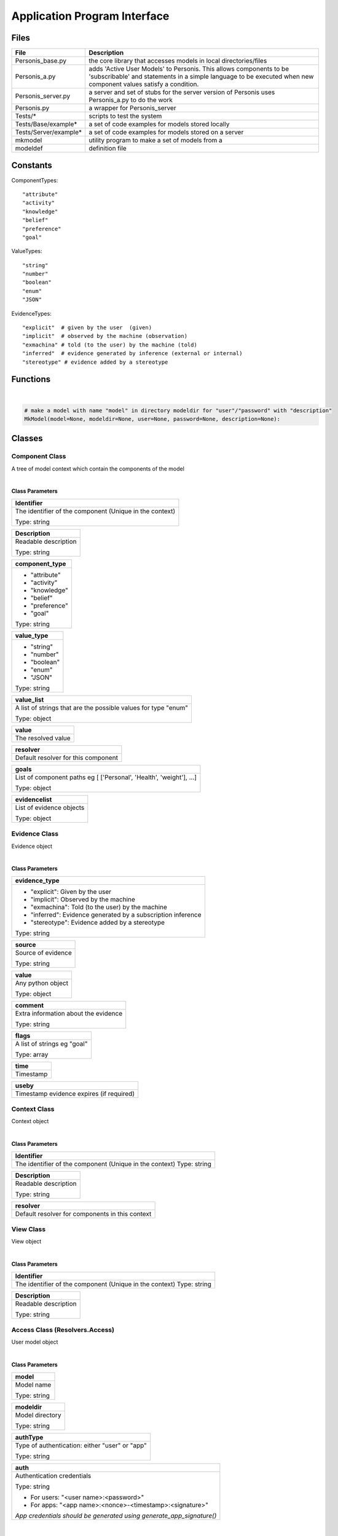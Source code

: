 =============================
Application Program Interface
=============================



********
**Files**
********

+-----------------------+----------------------------------------------------------------------+
| File                  | Description                                                          |
+=======================+======================================================================+
| Personis_base.py      | the core library that accesses models in local directories/files     |
+-----------------------+----------------------------------------------------------------------+
| Personis_a.py         | adds 'Active User Models' to Personis. This allows components to     |
|                       | be 'subscribable' and statements in a simple language to be executed |
|                       | when new component values satisfy a condition.                       |
+-----------------------+----------------------------------------------------------------------+
| Personis_server.py    | a server and set of stubs for the server version of Personis         |
|                       | uses Personis_a.py to do the work                                    |
+-----------------------+----------------------------------------------------------------------+
| Personis.py           | a wrapper for Personis_server                                        |
+-----------------------+----------------------------------------------------------------------+
| Tests/*               | scripts to test the system                                           |
+-----------------------+----------------------------------------------------------------------+
| Tests/Base/example*   | a set of code examples for models stored locally                     |
+-----------------------+----------------------------------------------------------------------+
| Tests/Server/example* | a set of code examples for models stored on a server                 |
+-----------------------+----------------------------------------------------------------------+
| mkmodel               | utility program to make a set of models from a                       |
+-----------------------+----------------------------------------------------------------------+
| modeldef              | definition file                                                      |
+-----------------------+----------------------------------------------------------------------+

********
**Constants**
********

ComponentTypes::

	"attribute"
	"activity"
	"knowledge"
	"belief"
	"preference"
	"goal"

ValueTypes::

	"string"
	"number"
	"boolean"
	"enum"
	"JSON"

EvidenceTypes::

	"explicit"  # given by the user  (given)
	"implicit"  # observed by the machine (observation)
	"exmachina" # told (to the user) by the machine (told)
	"inferred"  # evidence generated by inference (external or internal)
	"stereotype" # evidence added by a stereotype

********
**Functions**
********

|

.. code-block:: python

    # make a model with name "model" in directory modeldir for "user"/"password" with "description"
    MkModel(model=None, modeldir=None, user=None, password=None, description=None):

********
**Classes**
********

Component Class
---------------
A tree of model context which contain the components of the model

|

**Class Parameters**

+---------------------------------------------------------+
| **Identifier**                                          |
+=========================================================+
| The identifier of the component (Unique in the context) |
|                                                         |
| Type: string                                            |
+---------------------------------------------------------+

+----------------------+
| **Description**      |
+======================+
| Readable description |
|                      |
| Type: string         |
+----------------------+

+--------------------+
| **component_type** |
+====================+
| - "attribute"      |
| - "activity"       |
| - "knowledge"      |
| - "belief"         |
| - "preference"     |
| - "goal"           |
| Type: string       |
+--------------------+

+----------------+
| **value_type** |
+================+
| - "string"     |
| - "number"     |
| - "boolean"    |
| - "enum"       |
| - "JSON"       |
| Type: string   |
+----------------+

+----------------------------------------------------------------+
| **value_list**                                                 |
+================================================================+
| A list of strings that are the possible values for type "enum" |
|                                                                |
| Type: object                                                   |
+----------------------------------------------------------------+

+--------------------+
| **value**          |
+====================+
| The resolved value |
+--------------------+

+-------------------------------------+
| **resolver**                        |
+=====================================+
| Default resolver for this component |
+-------------------------------------+

+---------------------------------------------------------------------+
| **goals**                                                           |
+=====================================================================+
| List of component paths eg [ ['Personal', 'Health', 'weight'], ...] |
|                                                                     |
| Type: object                                                        |
+---------------------------------------------------------------------+

+--------------------------+
| **evidencelist**         |
+==========================+
| List of evidence objects |
|                          |
| Type: object             |
+--------------------------+


Evidence Class
--------------

Evidence object

|

**Class Parameters**

+--------------------------------------------------------------+
| **evidence_type**                                            |
+==============================================================+
| - "explicit": Given by the user                              |
| - "implicit": Observed by the machine                        |
| - "exmachina": Told (to the user) by the machine             |
| - "inferred": Evidence generated by a subscription inference |
| - "stereotype": Evidence added by a stereotype               |
| Type: string                                                 |
+--------------------------------------------------------------+

+--------------------+
| **source**         |
+====================+
| Source of evidence |
|                    |
| Type: string       |
+--------------------+

+-------------------+
| **value**         |
+===================+
| Any python object |
|                   |
| Type: object      |
+-------------------+

+--------------------------------------+
| **comment**                          |
+======================================+
| Extra information about the evidence |
|                                      |
| Type: string                         |
+--------------------------------------+

+-----------------------------+
| **flags**                   |
+=============================+
| A list of strings eg "goal" |
|                             |
| Type: array                 |
+-----------------------------+

+-----------+
| **time**  |
+===========+
| Timestamp |
+-----------+

+------------------------------------------+
| **useby**                                |
+==========================================+
| Timestamp evidence expires (if required) |
+------------------------------------------+

Context Class
-------------

Context object

|

**Class Parameters**

+---------------------------------------------------------+
| **Identifier**                                          |
+=========================================================+
| The identifier of the component (Unique in the context) |
| Type: string                                            |
+---------------------------------------------------------+

+----------------------+
| **Description**      |
+======================+
| Readable description |
|                      |
| Type: string         |
+----------------------+

+-------------------------------------------------+
| **resolver**                                    |
+=================================================+
| Default resolver for components in this context |
+-------------------------------------------------+

View Class
----------

View object

|

**Class Parameters**

+---------------------------------------------------------+
| **Identifier**                                          |
+=========================================================+
| The identifier of the component (Unique in the context) |
| Type: string                                            |
+---------------------------------------------------------+

+----------------------+
| **Description**      |
+======================+
| Readable description |
|                      |
| Type: string         |
+----------------------+

Access Class (Resolvers.Access)
-------------------------------

User model object

|

**Class Parameters**

+--------------+
| **model**    |
+==============+
| Model name   |
|              |
| Type: string |
+--------------+

+-----------------+
| **modeldir**    |
+=================+
| Model directory |
|                 |
| Type: string    |
+-----------------+

+------------------------------------------------+
| **authType**                                   |
+================================================+
| Type of authentication: either "user" or "app" |
|                                                |
| Type: string                                   |
+------------------------------------------------+

+----------------------------------------------------------------------+
| **auth**                                                             |
+======================================================================+
| Authentication credentials                                           |
|                                                                      |
| Type: string                                                         |
|                                                                      |
| - For users: "<user name>:<password>"                                |
| - For apps:  "<app name>:<nonce>-<timestamp>:<signature>"            |
| *App credentials should be generated using generate_app_signature()* |
+----------------------------------------------------------------------+

|

**Methods**

+-------------------------------------------------------------------------+
| **ask(self,  context=[], view=None, resolver=None, showcontexts=None)** |
+=========================================================================+
| Returns a list of component objects                                     |
|                                                                         |
| Parameters:                                                             |
|                                                                         |
| - context                                                               |
|                                                                         |
|   Type: array                                                           |
|                                                                         |
|   A list giving the path of context identifiers                         |
| - view                                                                  |
|                                                                         |
|   Type: string or array                                                 |
|                                                                         |
|   Default: None                                                         |
|                                                                         |
|   An identifier of a view in the context specified / a list of component|
|   identifiers or full path lists                                        |
|                                                                         |
|   "None" returns the values of all components in the context be returned|
| - resolver                                                              |
|                                                                         |
|   Type: string                                                          |
|                                                                         |
|   Default: None                                                         |
|                                                                         |
|   A string containing the name of a resolver / a dictionary containing  |
|   information about resolver(s) to be used and arguments                |
|                                                                         |
|   the "resolver" key gives the name of a resolver to use,if not present |
|   the default resolver is used the args may include a specified evidence|
|   filter                                                                |
|                                                                         |
|   e.g. evidence filter                                                  |
|                                                                         |
|   "all" returns all evidence items                                      |
|                                                                         |
|   "last10" returns last 10 evidence items                               |
|                                                                         |
|   "last1" returns most recent evidence items                            |
|                                                                         |
|   "all" returns all evidence items                                      |
| - showcontexts                                                          |
|                                                                         |
|   Type: bool                                                            |
|                                                                         |
|   Default: None                                                         |
|                                                                         |
|   if True, a tuple is returned containing (list of component objects,   |
|   list of contexts in the current context, list of views in the current |
|   context, list of subscriptions in the current context)                |
| Returns:                                                                |
|                                                                         |
| - A list of component objects                                           |
+-------------------------------------------------------------------------+


+-------------------------------------------------------------------------------------------+
| **tell(self, context=[], componentid=None, evidence=None,   # evidence obj dosubs=True)** |
+===========================================================================================+
| Tell the evidence to the component of the context                                         |
|                                                                                           |
| Parameters:                                                                               |
|                                                                                           |
| - context                                                                                 |
|                                                                                           |
|   Type: array                                                                             |
|                                                                                           |
|   A list giving the path to the required context                                          |
| - componentid                                                                             |
|                                                                                           |
|   Type: string                                                                            |
|                                                                                           |
|   Default: None                                                                           |
|                                                                                           |
|   Identifier of the component                                                             |
|                                                                                           |
| - evidence                                                                                |
|                                                                                           |
|   Type: object                                                                            |
|                                                                                           |
|   Default: None                                                                           |
|                                                                                           |
|   Evidence object to add to the component                                                 |
+-------------------------------------------------------------------------------------------+


+-------------------------------------------------------------------------------------------+
| **export_model(self,  context=[], evidence_filter=None, level=None)**                     |
+===========================================================================================+
| Returns a JSON encoded representation of the um tree                                      |
| Tell the evidence to the component of the context                                         |
|                                                                                           |
| Parameters:                                                                               |
|                                                                                           |
| - context                                                                                 |
|                                                                                           |
|   Type: array                                                                             |
|                                                                                           |
|   A list giving the path of context identifiers (this is the root of the um tree to       |
|   export)                                                                                 |
| - evidence_filter                                                                         |
|                                                                                           |
|   Type: string                                                                            |
|                                                                                           |
|   Default: None                                                                           |
|                                                                                           |
|   Specifies an evidence filter (Partially implemented)                                    |
|                                                                                           |
|   "all" returns all evidence items                                                        |
|                                                                                           |
|   "last10" returns last 10 evidence items                                                 |
|                                                                                           |
|   "last1" returns most recent evidence items                                              |
|                                                                                           |
|   "all" returns all evidence items                                                        |
| Returns:                                                                                  |
|                                                                                           |
| - A JSON encoded representation of the um tree                                            |
+-------------------------------------------------------------------------------------------+


+----------------------------------------------------------------------------------------+
| **import_model(self, context=[], partial_model=None)**                                 |
+========================================================================================+
| Import a model                                                                         |
|                                                                                        |
| Parameters:                                                                            |
|                                                                                        |
| - context                                                                              |
|                                                                                        |
|   Type: array                                                                          |
|                                                                                        |
|   Context to import partial model to. If None, use root of model                       |
| - partial_model                                                                        |
|                                                                                        |
|   Type: string                                                                         |
|                                                                                        |
|   Default: None                                                                        |
|                                                                                        |
|   string containing JSON representation of model dictionary / a dictionary with        |
|   elements (contextinfo - Description, Identifier, perms, resolver/contexts -          |
|   sub contexts/components/views/subs)                                                  |
+----------------------------------------------------------------------------------------+


+----------------------------------------------------------------+
| **set_goals(self, context=[], componentid=None, goals=None)**  |
+================================================================+
| Set the goal list for a component (requires "tell" permission) |
|                                                                |
| Parameters:                                                    |
|                                                                |
| - context                                                      |
|                                                                |
|   Type: array                                                  |
|                                                                |
|   A list giving the path to the required context               |
| - componentid                                                  |
|                                                                |
|   Type: string                                                 |
|                                                                |
|   Default: None                                                |
|                                                                |
|   Identifier of the component                                  |
| - goals                                                        |
|                                                                |
|   Type: array                                                  |
|                                                                |
|   Default: None                                                |
|                                                                |
|   List of goal component paths                                 |
+----------------------------------------------------------------+


+----------------------------------------------------------------+
| **mkcomponent(self, context=[], componentobj=None)**           |
+================================================================+
| Make a new component in a given context                        |
|                                                                |
| Parameters:                                                    |
|                                                                |
| - context                                                      |
|                                                                |
|   Type: array                                                  |
|                                                                |
|   A list giving the path to the required context               |
| - componentobj                                                 |
|                                                                |
|   Type: object                                                 |
|                                                                |
|   Default: None                                                |
|                                                                |
|   A Component object                                           |
| Returns:                                                       |
|                                                                |
| - success: Non                                                 |
| - error: A string error message                                |
+----------------------------------------------------------------+


+----------------------------------------------------------------+
| **delcomponent(self, context= [], componentid=None)**          |
+================================================================+
| Delete an existing component in a given context                |
|                                                                |
| Parameters:                                                    |
|                                                                |
| - context                                                      |
|                                                                |
|   Type: array                                                  |
|                                                                |
|   A list giving the path to the required context               |
| - componentobj                                                 |
|                                                                |
|   Type: object                                                 |
|                                                                |
|   Default: None                                                |
|                                                                |
|   A Component object                                           |
| Returns:                                                       |
|                                                                |
| - success: Non                                                 |
| - error: A string error message                                |
+----------------------------------------------------------------+


+----------------------------------------------------------------+
| **mkcontext(self, context= [], contextobj=None)**              |
+================================================================+
| Make a new context in a given context                          |
|                                                                |
| Parameters:                                                    |
|                                                                |
| - context                                                      |
|                                                                |
|   Type: array                                                  |
|                                                                |
|   A list giving the path to the required context               |
| - contextobj                                                   |
|                                                                |
|   Type: object                                                 |
|                                                                |
|   Default: None                                                |
|                                                                |
|   A Context object                                             |
| Returns:                                                       |
|                                                                |
| - success: True                                                |
| - error: A string error message                                |
+----------------------------------------------------------------+


+----------------------------------------------------------------+
| **delcontext(self, context=[])**                               |
+================================================================+
| Delete an existing context                                     |
|                                                                |
| Parameters:                                                    |
|                                                                |
| - context                                                      |
|                                                                |
|   Type: array                                                  |
|                                                                |
|   A list giving the path to the required context               |
| Returns:                                                       |
|                                                                |
| - success: None                                                |
| - error: A string error message                                |
+----------------------------------------------------------------+


+----------------------------------------------------------------+
| **getcontext(self, context=[], getsize=False)**                |
+================================================================+
| Get information (Description, size etc) of a context           |
|                                                                |
| Parameters:                                                    |
|                                                                |
| - context                                                      |
|                                                                |
|   Type: array                                                  |
|                                                                |
|   A list giving the path to the required context               |
| - getsize                                                      |
|                                                                |
|   Type: object                                                 |
|                                                                |
|   Default: False                                               |
|                                                                |
|   If True, return the size in bytes of the context subtree     |
| Returns:                                                       |
|                                                                |
| - success: None                                                |
| - error: A string error message                                |
+----------------------------------------------------------------+


+----------------------------------------------------------------+
| **registerapp(self, app=None, desc="", fingerprint=None)**     |
+================================================================+
| Registers an app                                               |
|                                                                |
| Parameters:                                                    |
|                                                                |
| - app                                                          |
|                                                                |
|   Type: string                                                 |
|                                                                |
|   Default: None                                                |
|                                                                |
|   App name                                                     |
| - desc                                                         |
|                                                                |
|   Type: string                                                 |
|                                                                |
|   Default: ""                                                  |
|                                                                |
|   The app description                                          |
| - fingerprint                                                  |
|                                                                |
|   Type: string                                                 |
|                                                                |
|   Default: None                                                |
|                                                                |
|   The fingerprint of the app's public key, as generated by     |
|   generate_app_fingerprint()                                   |
| Returns:                                                       |
|                                                                |
| - success: None                                                |
| - error: A string error message                                |
+----------------------------------------------------------------+


+----------------------------------------------------------------+
| **deleteapp(self, app=None)**                                  |
+================================================================+
| Delete an app                                                  |
|                                                                |
| Parameters:                                                    |
|                                                                |
| - app                                                          |
|                                                                |
|   Type: string                                                 |
|                                                                |
|   Default: None                                                |
|                                                                |
|   App name                                                     |
+----------------------------------------------------------------+


+----------------------------------------------------------------+
| **listrequests(self)**                                         |
+================================================================+
| Returns a dictionary of apps that have requested access        |
|                                                                |
| Returns:                                                       |
|                                                                |
| - key: App name                                                |
| - description: App description                                 |
| - fingerprint: Fingerprint of app public key                   |
+----------------------------------------------------------------+


+----------------------------------------------------------------+
| **listapps(self)**                                             |
+================================================================+
| Returns an dictionary of apps that are registered              |
|                                                                |
| Returns:                                                       |
|                                                                |
| - key: App name                                                |
| - description: App description                                 |
+----------------------------------------------------------------+


+-----------------------------------------------------------------------------------+
| **setpermission(self, context=None, componentid=None, app=None, permissions={})** |
+===================================================================================+
| Sets ask/tell permission for a context (if componentid is None) or a component    |
|                                                                                   |
| Parameters:                                                                       |
|                                                                                   |
| - context                                                                         |
|                                                                                   |
|   Type: array                                                                     |
|                                                                                   |
|   Default: None                                                                   |
|                                                                                   |
|   A list giving the path to the required context                                  |
| - componentid                                                                     |
|                                                                                   |
|   Type: string                                                                    |
|                                                                                   |
|   Default: None                                                                   |
|                                                                                   |
|   Identifier of the component                                                     |
| - app                                                                             |
|                                                                                   |
|   Type: string                                                                    |
|                                                                                   |
|   Default: None                                                                   |
|                                                                                   |
|   App name                                                                        |
| - permissions                                                                     |
|                                                                                   |
|   Type: object                                                                    |
|                                                                                   |
|   Default: {}                                                                     |
|                                                                                   |
|   Need to put description                                                         |
+-----------------------------------------------------------------------------------+



+----------------------------------------------------------------+
| **setresolver(self, context, componentid, resolver)**          |
+================================================================+
| Set resolver (Need to update)                                  |
|                                                                |
| Parameters:                                                    |
|                                                                |
| - context                                                      |
|                                                                |
|   Type: array                                                  |
|                                                                |
|   A list giving the path to the required context               |
| - componentid                                                  |
|                                                                |
|   Type: string                                                 |
|                                                                |
|   Identifier of the component                                  |
| - resolver                                                     |
|                                                                |
|   Type: ?                                                      |
|                                                                |
|   Need to put description                                      |
+----------------------------------------------------------------+


+----------------------------------------------------------------+
| **getresolvers(self)**                                         |
+================================================================+
| Get resolver (Need to update)                                  |
|                                                                |
| Returns:                                                       |
|                                                                |
| - Need to put description                                      |
+----------------------------------------------------------------+


+----------------------------------------------------------------+
| **mkview(self, context= [], viewobj=None)**                    |
+================================================================+
| Make a new view in a given context                             |
|                                                                |
| Parameters:                                                    |
|                                                                |
| - context                                                      |
|                                                                |
|   Type: array                                                  |
|                                                                |
|   A list giving the path to the required context               |
| - viewobj                                                      |
|                                                                |
|   Type: object                                                 |
|                                                                |
|   Default: None                                                |
|                                                                |
|   A View object                                                |
+----------------------------------------------------------------+


+----------------------------------------------------------------+
| **delview(self, context=[], viewid=None)**                     |
+================================================================+
| Delete an existing view within a given context                 |
|                                                                |
| Parameters:                                                    |
|                                                                |
| - context                                                      |
|                                                                |
|   Type: array                                                  |
|                                                                |
|   A list giving the path to the required context               |
| - viewid                                                       |
|                                                                |
|   Type: string                                                 |
|                                                                |
|   Default: None                                                |
|                                                                |
|   A view identifier                                            |
| Returns:                                                       |
|                                                                |
| - success: None                                                |
| - error: A string error message                                |
+----------------------------------------------------------------+


+----------------------------------------------------------------+
| **subscribe(context=[], view=None, subscription=None)**        |
+================================================================+
| Add a subscription to the component specified by the context   |
| and view                                                       |
|                                                                |
| Parameters:                                                    |
|                                                                |
| - context                                                      |
|                                                                |
|   Type: array                                                  |
|                                                                |
|   A list giving the path to the required context               |
| - view                                                         |
|                                                                |
|   Type: object                                                 |
|                                                                |
|   Default: None                                                |
|                                                                |
|   A view object                                                |
| - subscription                                                 |
|                                                                |
|   Type: object                                                 |
|                                                                |
|   Default: None                                                |
|                                                                |
|   A dictionary containing owner, password and subscription     |
|   statement string                                             |
| Returns:                                                       |
|                                                                |
| - token: it can be used to delete the subscription             |
+----------------------------------------------------------------+



+----------------------------------------------------------------+
| **delete_sub(context=[], componentid=None, subname=None)**     |
+================================================================+
| deletes a subscription specified by the token subname in the   |
| component specified by the context and componentid             |
|                                                                |
| Parameters:                                                    |
|                                                                |
| - context                                                      |
|                                                                |
|   Type: array                                                  |
|                                                                |
|   A list giving the path to the required context               |
| - componentid                                                  |
|                                                                |
|   Type: string                                                 |
|                                                                |
|   Default: None                                                |
|                                                                |
|   Identifier of the component                                  |
| - subname                                                      |
|                                                                |
|   Type: string                                                 |
|                                                                |
|   Default: None                                                |
|                                                                |
|   A token return from the subscribe call when the subscription |
|   is installed also available using an ask call with           |
|   showcontexts=True                                            |
| Returns:                                                       |
|                                                                |
| - success: None                                                |
| - error: A string error message                                |
+----------------------------------------------------------------+

********
**Examples**
********

Models can be accessed either locally in the filesystem, or via a server.

Local access is via the Personis_base module.

**Basic accretion operation - tell some evidence**

The following example shows the use of Personis_base to *tell* a piece of evidence 
containing a name string to a component in the model.  The source of the evidence 
is "contactapp" which will have been given access to the model by the owner.

::

	import Personis_base

	# access the model in the filesystem
	# model name is "alice", model is stored in directory "Models"
	key = import_app_key("contactapp")
	auth = "contactapp:" + Personis_base.generate_app_signature("contactapp", key)
	um = Personis_base.Access(model="alice", modeldir='Models', authType='app', auth=auth)

	# create a piece of evidence with Alice as value
	ev = Personis_base.Evidence(evidence_type="explicit", value="Alice")

	# tell this as user alice's first name into component "firstname", context "Personal"
	um.tell(context=["Personal"], componentid="firstname", evidence=ev)


**Basic resolution operation - ask for a value**

This example *ask*
s for the value of a component using the default resolver that uses the most recent piece of evidence.

::

	import Personis_base

	key = import_app_key("contactapp")
	auth = "contactapp:" + Personis_base.generate_app_signature("contactapp", key)
	um = Personis_base.Access(model="alice", modeldir='Models', authType='app', auth=auth)

	# now ask for the value of the component using the default resolver and the last piece of evidence
	reslist = um.ask(context=["Personal"], view=["firstname"], resolver=dict(evidence_filter="last1"))

A *view* is just a list of components. 
The list can be explicit in the ask request or we can give a view a name and store it in the model.

We can make a view using a view object and the *mkview* method. For example:

::

	import Personis_base

	key = import_app_key("contactapp")
	auth = "contactapp:" + Personis_base.generate_app_signature("contactapp", key)
	um = Personis_base.Access(model="alice", modeldir='Models', authType='app', auth=auth)

	vobj = Personis_base.View(Identifier="fullname", component_list=["firstname", "lastname"])
	um.mkview(context=["Personal"], viewobj=vobj)

	reslist= um.ask(context=["Personal"], view = 'fullname', resolver={'evidence_filter':"all"})

The values are returned by an ask request in a list of component objects, one for each component value requested.
The component objects have the attributes described in the documentation above but this includes a value attribute which is the resolved value for the component. Eg:

::


	reslist = um.ask(context=["Personal"], view=["firstname"], resolver=dict(evidence_filter="last1"))
	print "Firstname:", reslist[0].value

**Creating new contexts and components**

The *mkcontext* and *mkcomponent* methods, along with the *Component* and *Context* objects, are used to build new elements in the model. 
Here is an example of creating and then deleting a context:

::

	# assume we have accessed the model
	print "creating context 'Deltest' in context 'Personal'"
	cobj = Personis_base.Context(Identifier="Deltest", Description="testing context deletion")
	# now make the new context
	um.mkcontext(context=["Personal"], contextobj=cobj)

	print "now delete it"
	um.delcontext(context=["Personal", "Deltest"]):

and here is an example of creating and then deleting a component:

::

	cobj = Personis_base.Component(Identifier="age", component_type="attribute", Description="age", goals=[['Personal', 'Health', 'weight']], value_type="number")

	um.mkcomponent(context=["Personal"], componentobj=cobj)

	# tell some evidence to the new component
	ev = Personis_base.Evidence(evidence_type="explicit", value=17)
	um.tell(context=["Personal"], componentid='age', evidence=ev)
	reslist = um.ask(context=["Personal"], view=['age'], resolver={'evidence_filter':"all"})
	print "Age:", reslist[0].value

	# delete the component
	resd = um.delcomponent(context=["Personal"], componentid = "age")

**Navigating the Model**

If you want to discover what contexts are present in the model there is a variant on the *ask* method that allows you to get a list of all the *contexts*, *components*, *views* and *subscriptions* that are contained in a given context.
Just add the parameter "showcontexts=True" to the ask call.
Using this call you can start at the root context and walk the tree of contexts discovering the full contents of the model. Eg:

::

	print "Show the root context"
	info = um.ask(context=[""], showcontexts=True)

The return value is a tuple containing (componentlist, contextlist, viewlist, sublist), where each part of the tuple is a list of objects.

**Subscriptions: rules for action**

A feature of Personis is the ability to add a rule to a component that is examined when ever a *tell* operation is performed on the component.
The rule typically examines a resolved value of the component, matching against a pattern.
If the pattern is matched an action is initiated.
The action can be a *tell* operation to tell some evidence to a component, or a *notify* operation that will construct a URL and fetch it, thus initiating some action at an external web site.
Rules can be deleted using the *delete_sub* method.

Note that you need to use Personis_a instead of Personis_base as that is where the subscription methods are found.

For example:

::

	import Personis_base
	import Personis_a

	key = import_app_key("contactapp")
	auth = "contactapp:" + Personis_base.generate_app_signature("contactapp", key)
	um = Personis_a.Access(model="alice", modeldir='Models', authType='app', auth=auth)

	# subscription rule that will match firstname against a wildcard pattern (regular expression):
	sub = """
	<default!./Personal/firstname> ~ '.*' :
	         NOTIFY 'http://www.myweb.me/~alice/action.cgi?' 'firstname=' <./Personal/firstname>
	"""

	# a token identifying the rule is returned
	subtoken = um.subscribe(context=["Personal"], view=['firstname'], subscription={'user':'alice', 'password':'secret', 'statement':sub})

	ev = Personis_base.Evidence(evidence_type="explicit", value="Alice")
	# do a tell. This should cause the action.cgi script to be invoked with the firstame
	um.tell(context=["Personal"], componentid='firstname', evidence=ev)

	# delete the rule
	um.delete_sub(context=["Personal"], componentid='lastname', subname=subtoken)

**Import and Export of Models**

Models can be imported and exported in JSON (JavaScript Object Notation) form using the *export_model* and import_model methods:

::

	import Personis_base
	import Personis_a

	key = import_app_key("contactapp")
	auth = "contactapp:" + Personis_base.generate_app_signature("contactapp", key)
	um = Personis_a.Access(model="alice", modeldir='Models', authType='app', auth=auth)

	# export a model sub tree to JSON
	# note that all evidence will also be exported.
	modeljson = um.export_model(["Personal"], evidence_filter="all")
	print modeljson

	# import the same model tree but into a different context.
	um.import_model(context=["Temp"], partial_model=modeljson)

